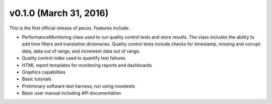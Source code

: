 .. _whatsnew_0100:

v0.1.0 (March 31, 2016)
-----------------------

This is the first official release of pecos.  Features include:

* PerformanceMonitoring class used to run quality control tests and store
  results.  The class includes the ability to add time filters and 
  translation dictonaries.  Quality control tests include checks for 
  timestamp, missing and corrupt data, data out of range, and increment data 
  out of range.

* Quality control index used to quantify test failures

* HTML report templates for monitoring reports and dashboards

* Graphics capabilities

* Basic tutorials

* Preliminary software test harness, run using nosetests

* Basic user manual including API documentation

